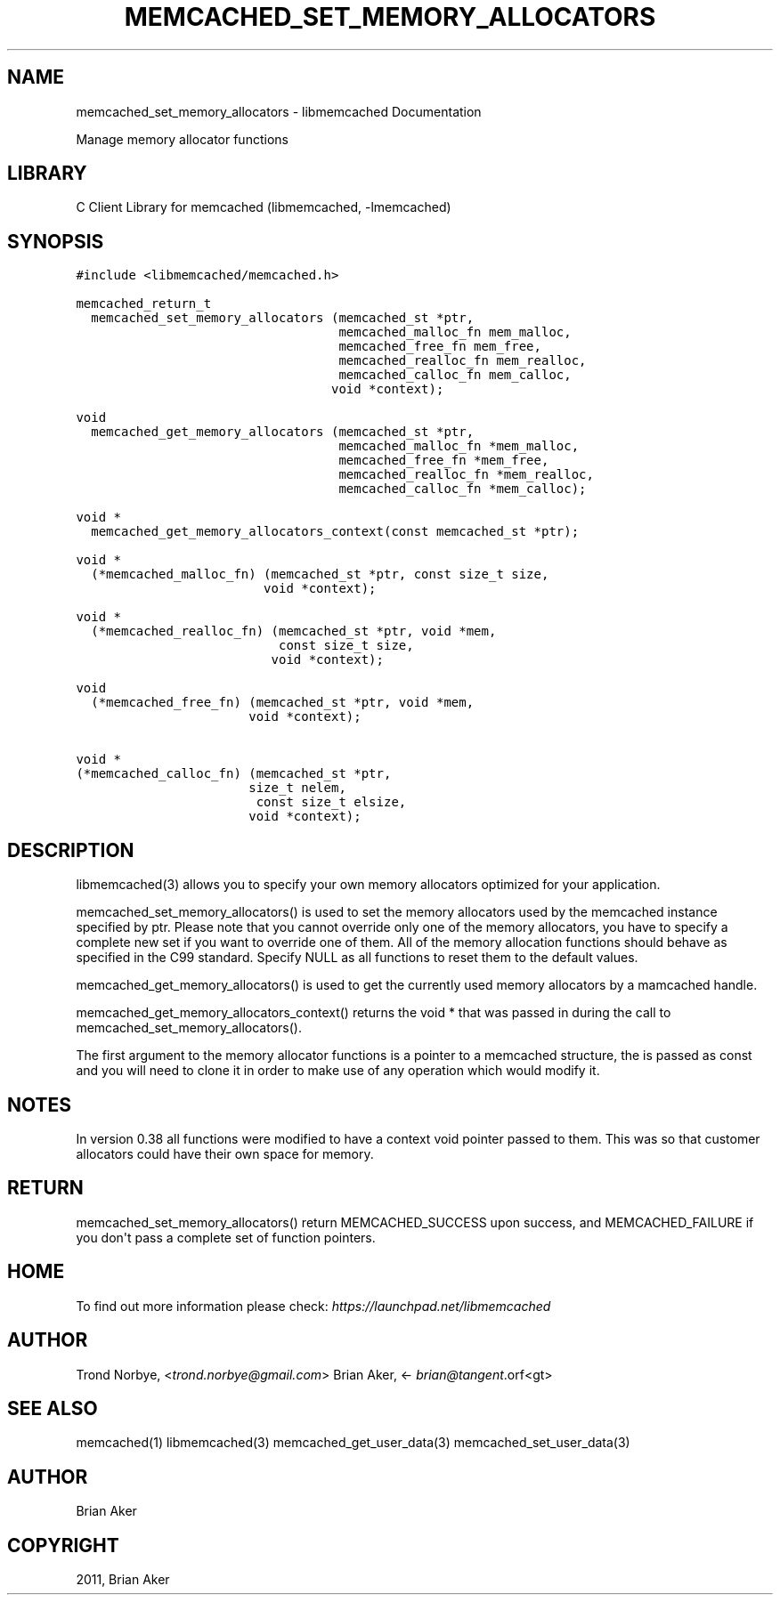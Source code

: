 .TH "MEMCACHED_SET_MEMORY_ALLOCATORS" "3" "April 08, 2011" "0.47" "libmemcached"
.SH NAME
memcached_set_memory_allocators \- libmemcached Documentation
.
.nr rst2man-indent-level 0
.
.de1 rstReportMargin
\\$1 \\n[an-margin]
level \\n[rst2man-indent-level]
level margin: \\n[rst2man-indent\\n[rst2man-indent-level]]
-
\\n[rst2man-indent0]
\\n[rst2man-indent1]
\\n[rst2man-indent2]
..
.de1 INDENT
.\" .rstReportMargin pre:
. RS \\$1
. nr rst2man-indent\\n[rst2man-indent-level] \\n[an-margin]
. nr rst2man-indent-level +1
.\" .rstReportMargin post:
..
.de UNINDENT
. RE
.\" indent \\n[an-margin]
.\" old: \\n[rst2man-indent\\n[rst2man-indent-level]]
.nr rst2man-indent-level -1
.\" new: \\n[rst2man-indent\\n[rst2man-indent-level]]
.in \\n[rst2man-indent\\n[rst2man-indent-level]]u
..
.\" Man page generated from reStructeredText.
.
.sp
Manage memory allocator functions
.SH LIBRARY
.sp
C Client Library for memcached (libmemcached, \-lmemcached)
.SH SYNOPSIS
.sp
.nf
.ft C
#include <libmemcached/memcached.h>

memcached_return_t
  memcached_set_memory_allocators (memcached_st *ptr,
                                   memcached_malloc_fn mem_malloc,
                                   memcached_free_fn mem_free,
                                   memcached_realloc_fn mem_realloc,
                                   memcached_calloc_fn mem_calloc,
                                  void *context);

void
  memcached_get_memory_allocators (memcached_st *ptr,
                                   memcached_malloc_fn *mem_malloc,
                                   memcached_free_fn *mem_free,
                                   memcached_realloc_fn *mem_realloc,
                                   memcached_calloc_fn *mem_calloc);

void *
  memcached_get_memory_allocators_context(const memcached_st *ptr);

void *
  (*memcached_malloc_fn) (memcached_st *ptr, const size_t size,
                         void *context);

void *
  (*memcached_realloc_fn) (memcached_st *ptr, void *mem,
                           const size_t size,
                          void *context);

void
  (*memcached_free_fn) (memcached_st *ptr, void *mem,
                       void *context);

void *
(*memcached_calloc_fn) (memcached_st *ptr,
                       size_t nelem,
                        const size_t elsize,
                       void *context);
.ft P
.fi
.SH DESCRIPTION
.sp
libmemcached(3) allows you to specify your own memory allocators optimized
for your application.
.sp
memcached_set_memory_allocators() is used to set the memory allocators used
by the memcached instance specified by ptr. Please note that you cannot
override only one of the memory allocators, you have to specify a complete
new set if you want to override one of them. All of the memory allocation
functions should behave as specified in the C99 standard. Specify NULL as
all functions to reset them to the default values.
.sp
memcached_get_memory_allocators() is used to get the currently used memory
allocators by a mamcached handle.
.sp
memcached_get_memory_allocators_context() returns the void * that was
passed in during the call to memcached_set_memory_allocators().
.sp
The first argument to the memory allocator functions is a pointer to a
memcached structure, the is passed as const and you will need to clone
it in order to make use of any operation which would modify it.
.SH NOTES
.sp
In version 0.38 all functions were modified to have a context void pointer
passed to them. This was so that customer allocators could have their
own space for memory.
.SH RETURN
.sp
memcached_set_memory_allocators() return MEMCACHED_SUCCESS upon success,
and MEMCACHED_FAILURE if you don\(aqt pass a complete set of function pointers.
.SH HOME
.sp
To find out more information please check:
\fI\%https://launchpad.net/libmemcached\fP
.SH AUTHOR
.sp
Trond Norbye, <\fI\%trond.norbye@gmail.com\fP>
Brian Aker, <\fI\%brian@tangent\fP.orf<gt>
.SH SEE ALSO
.sp
memcached(1) libmemcached(3) memcached_get_user_data(3) memcached_set_user_data(3)
.SH AUTHOR
Brian Aker
.SH COPYRIGHT
2011, Brian Aker
.\" Generated by docutils manpage writer.
.\" 
.
